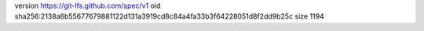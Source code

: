 version https://git-lfs.github.com/spec/v1
oid sha256:2138a6b55677679881122d131a3919cd8c84a4fa33b3f64228051d8f2dd9b25c
size 1194
